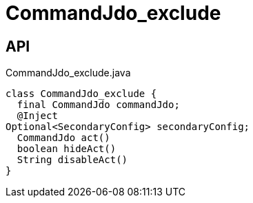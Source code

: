 = CommandJdo_exclude
:Notice: Licensed to the Apache Software Foundation (ASF) under one or more contributor license agreements. See the NOTICE file distributed with this work for additional information regarding copyright ownership. The ASF licenses this file to you under the Apache License, Version 2.0 (the "License"); you may not use this file except in compliance with the License. You may obtain a copy of the License at. http://www.apache.org/licenses/LICENSE-2.0 . Unless required by applicable law or agreed to in writing, software distributed under the License is distributed on an "AS IS" BASIS, WITHOUT WARRANTIES OR  CONDITIONS OF ANY KIND, either express or implied. See the License for the specific language governing permissions and limitations under the License.

== API

[source,java]
.CommandJdo_exclude.java
----
class CommandJdo_exclude {
  final CommandJdo commandJdo;
  @Inject
Optional<SecondaryConfig> secondaryConfig;
  CommandJdo act()
  boolean hideAct()
  String disableAct()
}
----

